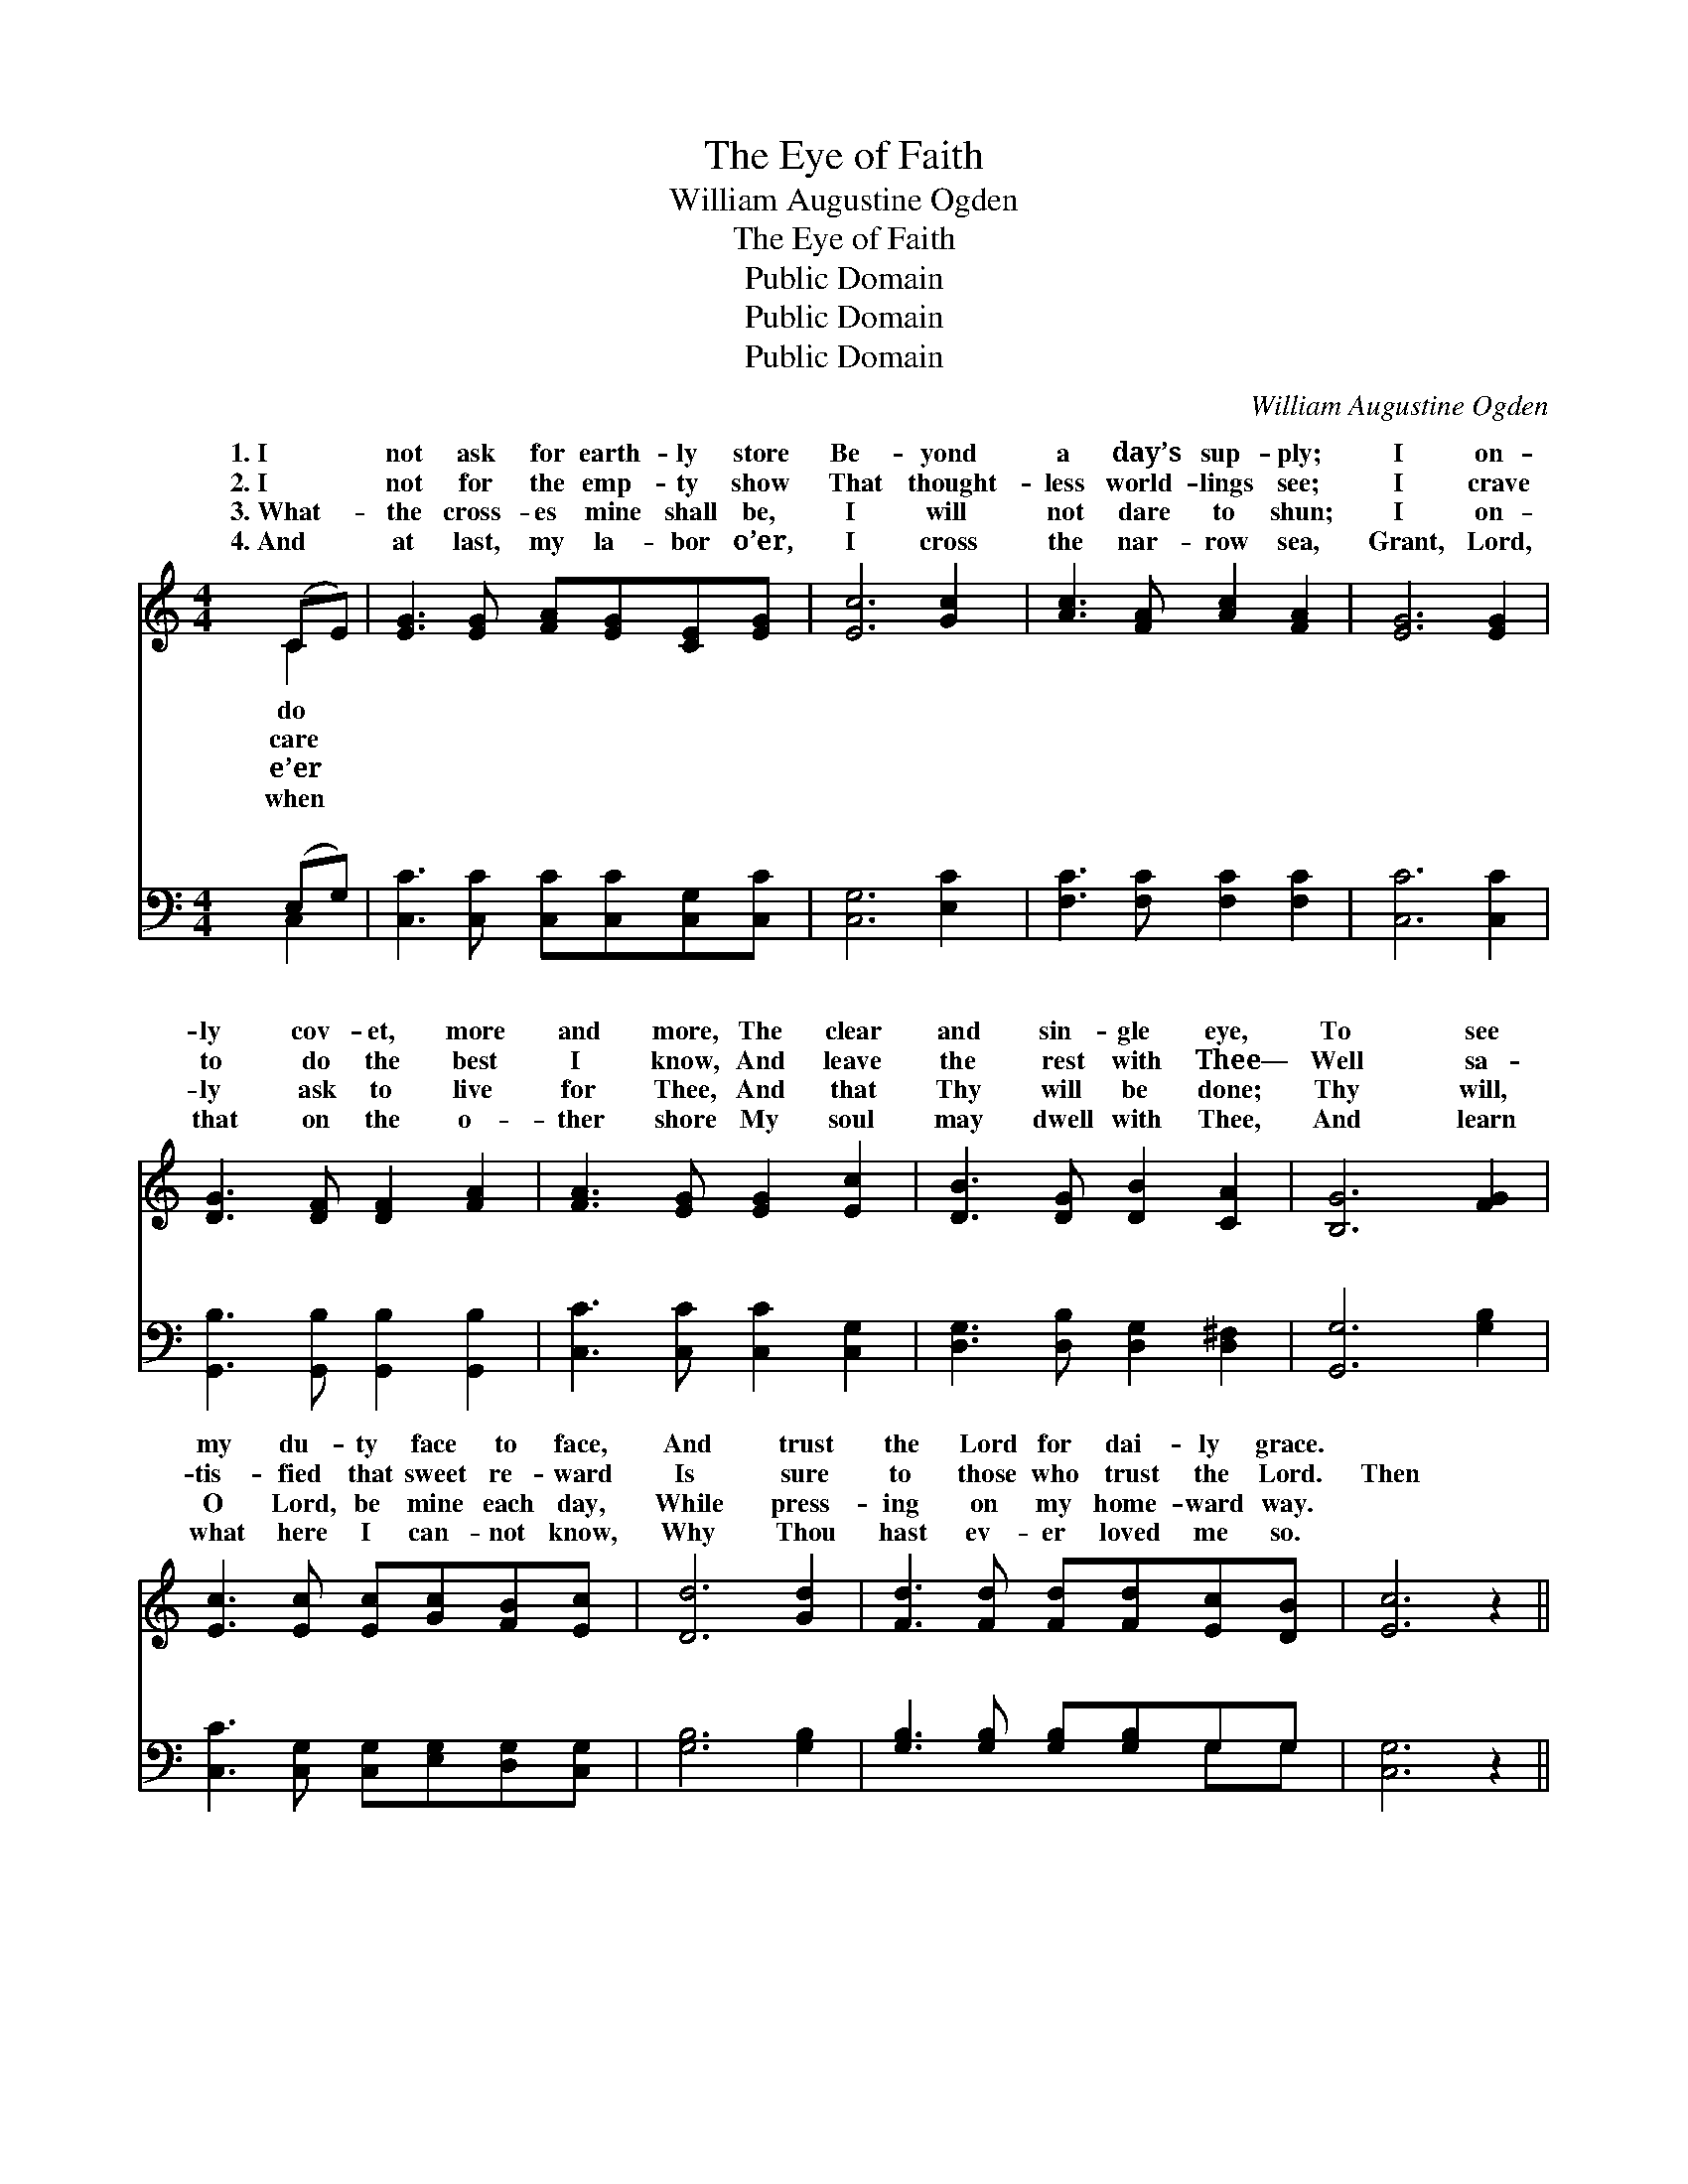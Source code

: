 X:1
T:The Eye of Faith
T:William Augustine Ogden
T:The Eye of Faith
T:Public Domain
T:Public Domain
T:Public Domain
C:William Augustine Ogden
Z:Public Domain
%%score ( 1 2 ) ( 3 4 )
L:1/8
M:4/4
K:C
V:1 treble 
V:2 treble 
V:3 bass 
V:4 bass 
V:1
 (CE) | [EG]3 [EG] [FA][EG][CE][EG] | [Ec]6 [Gc]2 | [Ac]3 [FA] [Ac]2 [FA]2 | [EG]6 [EG]2 | %5
w: 1.~I *|not ask for earth- ly store|Be- yond|a day’s sup- ply;|I on-|
w: 2.~I *|not for the emp- ty show|That thought-|less world- lings see;|I crave|
w: 3.~What- *|the cross- es mine shall be,|I will|not dare to shun;|I on-|
w: 4.~And *|at last, my la- bor o’er,|I cross|the nar- row sea,|Grant, Lord,|
 [DG]3 [DF] [DF]2 [FA]2 | [FA]3 [EG] [EG]2 [Ec]2 | [DB]3 [DG] [DB]2 [CA]2 | [B,G]6 [FG]2 | %9
w: ly cov- et, more|and more, The clear|and sin- gle eye,|To see|
w: to do the best|I know, And leave|the rest with Thee—|Well sa-|
w: ly ask to live|for Thee, And that|Thy will be done;|Thy will,|
w: that on the o-|ther shore My soul|may dwell with Thee,|And learn|
 [Ec]3 [Ec] [Ec][Gc][FB][Ec] | [Dd]6 [Gd]2 | [Fd]3 [Fd] [Fd][Fd][Ec][DB] | [Ec]6 z2 || %13
w: my du- ty face to face,|And trust|the Lord for dai- ly grace.||
w: tis- fied that sweet re- ward|Is sure|to those who trust the Lord.|Then|
w: O Lord, be mine each day,|While press-|ing on my home- ward way.||
w: what here I can- not know,|Why Thou|hast ev- er loved me so.||
"^Refrain" [CE]2 [CE]>[CE] [CE]2 [DF]2 | [EG]4 [Gc]4 | [Ac]2 [FA]>[GB] [Ac]2 [FA]2 | [EG]6 [EG]2 | %17
w: ||||
w: shall my heart keep sing-|ing, While|to the cross I cling;|For rest|
w: ||||
w: ||||
 [FG]2 [FB]2 [FB]2 [FA]2 | [EG]2 [Ec]2 [Ec]2 [Ec]2 | [Ge]3 [Ec] [Fd]2 [Ec]2 | [Ge]4 [Fd]2 [Gc]2 | %21
w: ||||
w: is sweet at Je-|sus’ feet, While home-|ward faith keeps wing-|ing, While home-|
w: ||||
w: ||||
 [FA]2 [Fc]2 G2 [Ec]2 | [Fd]4 [Ec]2 |] %23
w: ||
w: ward faith keeps wing-||
w: ||
w: ||
V:2
 C2 | x8 | x8 | x8 | x8 | x8 | x8 | x8 | x8 | x8 | x8 | x8 | x8 || x8 | x8 | x8 | x8 | x8 | x8 | %19
w: do|||||||||||||||||||
w: care|||||||||||||||||||
w: e’er|||||||||||||||||||
w: when|||||||||||||||||||
 x8 | x8 | x4 G2 x2 | x6 |] %23
w: ||||
w: ||ing.||
w: ||||
w: ||||
V:3
 (E,G,) | [C,C]3 [C,C] [C,C][C,C][C,G,][C,C] | [C,G,]6 [E,C]2 | [F,C]3 [F,C] [F,C]2 [F,C]2 | %4
w: ~ *|~ ~ ~ ~ ~ ~|~ ~|~ ~ ~ ~|
 [C,C]6 [C,C]2 | [G,,B,]3 [G,,B,] [G,,B,]2 [G,,B,]2 | [C,C]3 [C,C] [C,C]2 [C,G,]2 | %7
w: ~ ~|~ ~ ~ ~|~ ~ ~ ~|
 [D,G,]3 [D,B,] [D,G,]2 [D,^F,]2 | [G,,G,]6 [G,B,]2 | [C,C]3 [C,G,] [C,G,][E,G,][D,G,][C,G,] | %10
w: ~ ~ ~ ~|~ ~|~ ~ ~ ~ ~ ~|
 [G,B,]6 [G,B,]2 | [G,B,]3 [G,B,] [G,B,][G,B,]G,G, | [C,G,]6 z2 || %13
w: ~ ~|~ ~ ~ ~ ~ ~|~|
 [C,G,]2 [C,G,]>[C,G,] [C,G,]2 [C,G,]2 | [C,C]2 [C,C]2 [E,C]2 [E,C]2 | %15
w: ~ ~ sing- ing, sing-|ing ~ ~ ~|
 [F,C]2 [F,C]>[F,C] [F,C]2 [F,C]2 | [C,C]2 [C,C]2 [C,C]2 [C,C]2 | %17
w: ~ ~ cling, I cling;||
 [G,,B,]2 [G,,D]2 [G,,D]2 [G,,B,]2 | [C,C]2 [C,G,]2 [C,G,]2 [C,G,]2 | [C,C]3 [C,C] [C,C]2 [C,C]2 | %20
w: |||
 [C,C]4 [D,B,]2 [E,C]2 | [F,C]2 [F,A,]2 [E,C]2 [C,C]2 | [G,,B,]4 [C,C]2 |] %23
w: |||
V:4
 C,2 | x8 | x8 | x8 | x8 | x8 | x8 | x8 | x8 | x8 | x8 | x6 G,G, | x8 || x8 | x8 | x8 | x8 | x8 | %18
w: ~|||||||||||~ ~|||||||
 x8 | x8 | x8 | x8 | x6 |] %23
w: |||||

